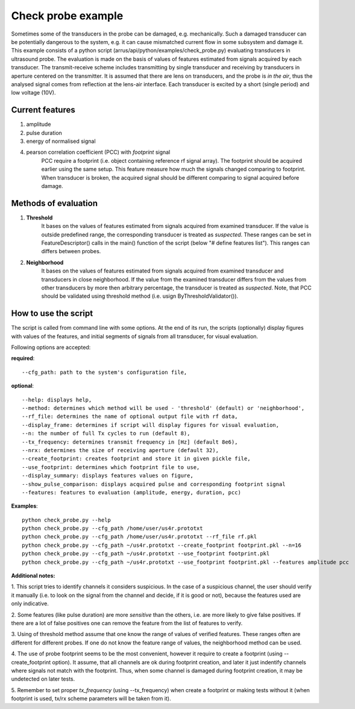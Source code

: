 ===================
Check probe example
===================

Sometimes some of the transducers in the probe can be damaged, e.g. mechanically.
Such a damaged transducer can be potentially dangerous to the system,
e.g. it can cause mismatched current flow in some subsystem and damage it.
This example consists of a python script (arrus/api/python/examples/check_probe.py)
evaluating transducers in ultrasound probe.
The evaluation is made on the basis of values of features
estimated from signals acquired by each transducer.
The transmit-receive scheme includes transmitting by single transducer
and receiving by transducers in aperture centered on the transmitter.
It is assumed that there are lens on transducers,
and the probe is *in the air*, thus the analysed signal 
comes from reflection at the lens-air interface.
Each transducer is excited by a short (single period) and low voltage (10V).


Current features
================

#. amplitude
#. pulse duration
#. energy of normalised signal
#. pearson correlation coefficient (PCC) with *footprint* signal
    PCC require a footprint (i.e. object containing reference rf signal array).
    The footprint should be acquired earlier using the same setup.
    This feature measure how much the signals changed comparing to footprint.
    When transducer is broken, the acquired signal should be different comparing
    to signal acquired before damage.


Methods of evaluation
=====================

#. **Threshold**
    It bases on the values of features estimated
    from signals acquired from examined transducer.
    If the value is outside predefined range, the corresponding transducer is
    treated as *suspected*.
    These ranges can be set in FeatureDescriptor() calls 
    in the main() function of the script (below "# define features list").
    This ranges can differs between probes.

#. **Neighborhood**
    It bases on the values of features estimated
    from signals acquired from examined transducer and transducers
    in close neighborhood.
    If the value from the examined transducer differs
    from the values from other transducers by more then arbitrary percentage,
    the transducer is treated as *suspected*.
    Note, that PCC should be validated using threshold method
    (i.e. usign ByThresholdValidator()).


How to use the script
=====================
The script is called from command line with some options.
At the end of its run, the scripts (optionally) display figures with values of
the features, and initial segments of signals from all transducer, for visual
evaluation.

Following options are accepted:

**required**::

--cfg_path: path to the system's configuration file,

**optional**::

    --help: displays help,
    --method: determines which method will be used - 'threshold' (default) or 'neighborhood',
    --rf_file: determines the name of optional output file with rf data,
    --display_frame: determines if script will display figures for visual evaluation,
    --n: the number of full Tx cycles to run (default 8),
    --tx_frequency: determines transmit frequency in [Hz] (default 8e6),
    --nrx: determines the size of receiving aperture (default 32),
    --create_footprint: creates footprint and store it in given pickle file,
    --use_footprint: determines which footprint file to use,
    --display_summary: displays features values on figure,
    --show_pulse_comparison: displays acquired pulse and corresponding footprint signal
    --features: features to evaluation (amplitude, energy, duration, pcc)

**Examples**::

    python check_probe.py --help
    python check_probe.py --cfg_path /home/user/us4r.prototxt
    python check_probe.py --cfg_path /home/user/us4r.prototxt --rf_file rf.pkl
    python check_probe.py --cfg_path ~/us4r.prototxt --create_footprint footprint.pkl --n=16
    python check_probe.py --cfg_path ~/us4r.prototxt --use_footprint footprint.pkl
    python check_probe.py --cfg_path ~/us4r.prototxt --use_footprint footprint.pkl --features amplitude pcc

**Additional notes:**

1. This script tries to identify channels it considers suspicious.
In the case of a suspicious channel, the user should verify it manually
(i.e. to look on the signal from the channel and decide, if it is good or not),
because the features used are only indicative.

2. Some features (like pulse duration) are more *sensitive* than the others,
i.e. are more likely to give false positives.
If there are a lot of false positives one can remove the feature from the list
of features to verify.

3. Using of threshold method assume that one know the range of values
of verified features.
These ranges often are different for different probes.
If one do not know the feature range of values, the neighborhood method can be used.

4. The use of probe footprint seems to be the most convenient, however it require
to create a footprint (using --create_footprint option).
It assume, that all channels are ok during footprint creation, and later it
just indentify channels where signals not match with the footprint.
Thus, when some channel is damaged during footprint creation, it may be undetected
on later tests.

5. Remember to set proper *tx_frequency* (using --tx_frequency) when create a footprint
or making tests without it
(when footprint is used, tx/rx scheme parameters will be taken from it).


